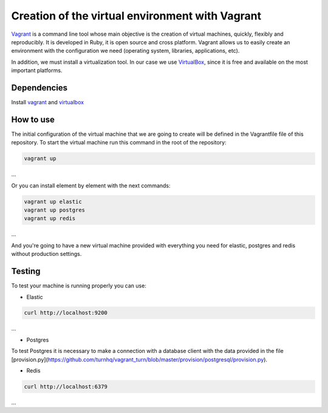 Creation of the virtual environment with Vagrant
===========================================

Vagrant_ is a command line tool whose main objective is the creation of virtual machines, quickly, flexibly and reproducibly. It is developed in Ruby, it is open source and cross platform. Vagrant allows us to easily create an environment with the configuration we need (operating system, libraries, applications, etc).

In addition, we must install a virtualization tool. In our case we use VirtualBox_, since it is free and available on the most important platforms.

============
Dependencies
============

Install `vagrant <https://www.vagrantup.com/>`_
and `virtualbox <https://www.virtualbox.org/>`_

==========
How to use
==========

The initial configuration of the virtual machine that we are going to create will be defined in the Vagrantfile file of this repository. To start the virtual machine run this command in the root of the repository:

.. code-block:: bash

	vagrant up 
...

Or you can install element by element with the next commands:

.. code-block:: bash

	vagrant up elastic
	vagrant up postgres
	vagrant up redis

... 

And you're going to have a new virtual machine provided with everything you need for
elastic, postgres and redis without production settings.

==========
Testing
==========

To test your machine is running properly you can use:

- Elastic
.. code-block:: bash

	curl http://localhost:9200
...

- Postgres
To test Postgres it is necessary to make a connection with a database client with the data provided in the 
file [provision.py](https://github.com/turnhq/vagrant_turn/blob/master/provision/postgresql/provision.py).

- Redis	
.. code-block:: bash

	curl http://localhost:6379
...

